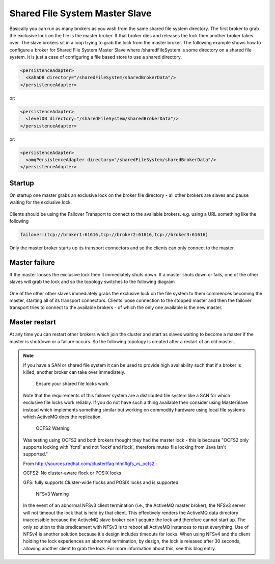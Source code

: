 Shared File System Master Slave
===============================

Basically you can run as many brokers as you wish from the same shared file system directory.
The first broker to grab the exclusive lock on the file is the master broker.
If that broker dies and releases the lock then another broker takes over.
The slave brokers sit in a loop trying to grab the lock from the master broker.
The following example shows how to configure a broker for Shared File System Master Slave where /sharedFileSystem is some directory on a shared file system.
It is just a case of configuring a file based store to use a shared directory.

.. code-block:: xml

  <persistenceAdapter>
    <kahaDB directory="/sharedFileSystem/sharedBrokerData"/>
  </persistenceAdapter>

or:

.. code-block:: xml

  <persistenceAdapter>
    <levelDB directory="/sharedFileSystem/sharedBrokerData"/>
  </persistenceAdapter>

or:

.. code-block:: xml

  <persistenceAdapter>
    <amqPersistenceAdapter directory="/sharedFileSystem/sharedBrokerData"/>
  </persistenceAdapter>


Startup
-------
On startup one master grabs an exclusive lock on the broker file directory - all other brokers are slaves and pause waiting for the exclusive lock.

.. figure:: images/Startup.png
   :align: center

Clients should be using the Failover Transport to connect to the available brokers. e.g. using a URL something like the following

.. code-block:: xml

  failover:(tcp://broker1:61616,tcp://broker2:61616,tcp://broker3:61616)

Only the master broker starts up its transport connectors and so the clients can only connect to the master.

Master failure
--------------
If the master looses the exclusive lock then it immediately shuts down. If a master shuts down or fails, one of the other slaves will grab the lock and so the topology switches to the following diagram

.. figure:: images/MasterFailed.png
   :align: center

One of the other other slaves immediately grabs the exclusive lock on the file system to them commences becoming the master, starting all of its transport connectors.
Clients loose connection to the stopped master and then the failover transport tries to connect to the available brokers - of which the only one available is the new master.

Master restart
--------------
At any time you can restart other brokers which join the cluster and start as slaves waiting to become a master if the master is shutdown or a failure occurs.
So the following topology is created after a restart of an old master...

.. figure:: images/MasterRestarted.png
   :align: center

.. note::
  If you have a SAN or shared file system it can be used to provide high availability such that if a broker is killed, another broker can take over immediately.

	Ensure your shared file locks work

  Note that the requirements of this failover system are a distributed file system like a SAN for which exclusive file locks work reliably. If you do not have such a thing available then consider using MasterSlave instead which implements something similar but working on commodity hardware using local file systems which ActiveMQ does the replication.

	OCFS2 Warning

  Was testing using OCFS2 and both brokers thought they had the master lock - this is because "OCFS2 only supports locking with 'fcntl' and not 'lockf and flock', therefore mutex file locking from Java isn't supported."

  From http://sources.redhat.com/cluster/faq.html#gfs_vs_ocfs2 :

  OCFS2: No cluster-aware flock or POSIX locks

  GFS: fully supports Cluster-wide flocks and POSIX locks and is supported.

	NFSv3 Warning
  In the event of an abnormal NFSv3 client termination (i.e., the ActiveMQ master broker), the NFSv3 server will not timeout the lock that is held by that client. This effectively renders the ActiveMQ data directory inaccessible because the ActiveMQ slave broker can't acquire the lock and therefore cannot start up. The only solution to this predicament with NFSv3 is to reboot all ActiveMQ instances to reset everything.
  Use of NFSv4 is another solution because it's design includes timeouts for locks. When using NFSv4 and the client holding the lock experiences an abnormal termination, by design, the lock is released after 30 seconds, allowing another client to grab the lock. For more information about this, see this blog entry.
